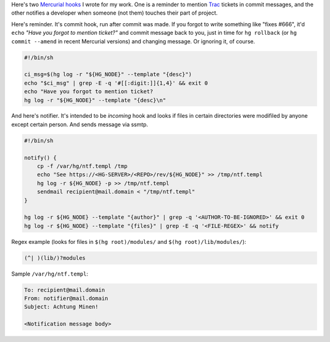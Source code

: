 .. title: Two (probably) useful Mercurial hooks
.. slug: hghooks
.. date: 2011-03-16 15:03:48
.. tags: hg,linux

Here's two `Mercurial <http://mercurial.selenic.com/>`__
`hooks <http://mercurial.selenic.com/wiki/Hook>`__ I wrote for my work.
One is a reminder to mention `Trac <http://trac.edgewall.com/>`__
tickets in commit messages, and the other notifies a developer when
someone (not them) touches their part of project.

.. TEASER_END

Here's reminder. It's commit hook, run after commit was made. If you
forgot to write something like "fixes #666", it'd ``echo`` *"Have you
forgot to mention ticket?"* and commit message back to you, just in time
for ``hg rollback`` (or ``hg commit --amend`` in recent Mercurial versions)
and changing message. Or ignoring it, of course.

.. code-block:: shell

    #!/bin/sh

    ci_msg=$(hg log -r "${HG_NODE}" --template "{desc}")
    echo "$ci_msg" | grep -E -q '#[[:digit:]]{1,4}' && exit 0
    echo "Have you forgot to mention ticket?
    hg log -r "${HG_NODE}" --template "{desc}\n"

And here's notifier. It's intended to be *incoming* hook and looks if
files in certain directories were modifiled by anyone except certain
person. And sends message via ssmtp.

.. code-block:: shell

    #!/bin/sh

    notify() {
        cp -f /var/hg/ntf.templ /tmp
        echo "See https://<HG-SERVER>/<REPO>/rev/${HG_NODE}" >> /tmp/ntf.templ
        hg log -r ${HG_NODE} -p >> /tmp/ntf.templ
        sendmail recipient@mail.domain < "/tmp/ntf.templ"
    }

    hg log -r ${HG_NODE} --template "{author}" | grep -q '<AUTHOR-TO-BE-IGNORED>' && exit 0
    hg log -r ${HG_NODE} --template "{files}" | grep -E -q '<FILE-REGEX>' && notify


Regex example (looks for files in ``$(hg root)/modules/`` and
``$(hg root)/lib/modules/``):

.. code-block::

    (^| )(lib/)?modules

Sample ``/var/hg/ntf.templ``:

.. code-block::

    To: recipient@mail.domain
    From: notifier@mail.domain
    Subject: Achtung Minen!

    <Notification message body>
